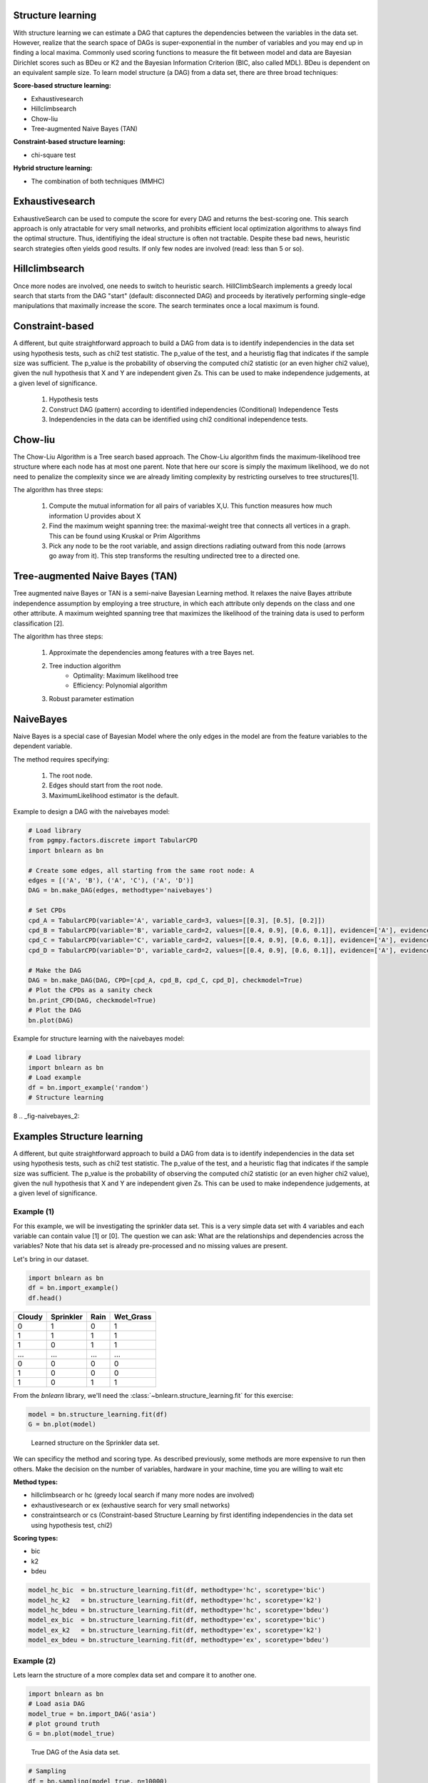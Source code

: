 Structure learning
===================

With structure learning we can estimate a DAG that captures the dependencies between the variables in the data set.
However, realize that the search space of DAGs is super-exponential in the number of variables and you may end up in finding a local maxima. Commonly used scoring functions to measure the fit between model and data are Bayesian Dirichlet scores such as BDeu or K2 and the Bayesian Information Criterion (BIC, also called MDL). BDeu is dependent on an equivalent sample size. To learn model structure (a DAG) from a data set, there are three broad techniques:

**Score-based structure learning:**

* Exhaustivesearch
* Hillclimbsearch
* Chow-liu
* Tree-augmented Naive Bayes (TAN)

**Constraint-based structure learning:**

* chi-square test

**Hybrid structure learning:**

* The combination of both techniques (MMHC)


Exhaustivesearch
===================

ExhaustiveSearch can be used to compute the score for every DAG and returns the best-scoring one.
This search approach is only atractable for very small networks, and prohibits efficient local optimization algorithms to always find the optimal structure. Thus, identifiying the ideal structure is often not tractable. Despite these bad news, heuristic search strategies often yields good results. If only few nodes are involved (read: less than 5 or so).


Hillclimbsearch
===================

Once more nodes are involved, one needs to switch to heuristic search. HillClimbSearch implements a greedy local search that starts from the DAG "start" (default: disconnected DAG) and proceeds by iteratively performing single-edge manipulations that maximally increase the score. The search terminates once a local maximum is found.


Constraint-based
===================

A different, but quite straightforward approach to build a DAG from data is to identify independencies in the data set using hypothesis tests, such as chi2 test statistic. The p_value of the test, and a heuristig flag that indicates if the sample size was sufficient. The p_value is the probability of observing the computed chi2 statistic (or an even higher chi2 value), given the null hypothesis that X and Y are independent given Zs. This can be used to make independence judgements, at a given level of significance.

  1. Hypothesis tests
  2. Construct DAG (pattern) according to identified independencies (Conditional) Independence Tests
  3. Independencies in the data can be identified using chi2 conditional independence tests.



Chow-liu
===================

The Chow-Liu Algorithm is a Tree search based approach. The Chow-Liu algorithm finds the maximum-likelihood tree structure where each node has at most one parent. Note that here our score is simply the maximum likelihood, we do not need to penalize the complexity since we are already limiting complexity by restricting ourselves to tree structures[1].

The algorithm has three steps:

	1. Compute the mutual information for all pairs of variables X,U. This function measures how much information U provides about X
	2. Find the maximum weight spanning tree: the maximal-weight tree that connects all vertices in a graph. This can be found using Kruskal or Prim Algorithms
	3. Pick any node to be the root variable, and assign directions radiating outward from this node (arrows go away from it). This step transforms the resulting undirected tree to a directed one.


Tree-augmented Naive Bayes (TAN) 
======================================
Tree augmented naive Bayes or TAN is a semi-naive Bayesian Learning method. It relaxes the naive Bayes attribute independence assumption by employing a tree structure, in which each attribute only depends on the class and one other attribute. A maximum weighted spanning tree that maximizes the likelihood of the training data is used to perform classification [2].

The algorithm has three steps:

	1. Approximate the dependencies among features with a tree Bayes net.
	2. Tree induction algorithm
		* Optimality: Maximum likelihood tree
		* Efficiency: Polynomial algorithm
	3. Robust parameter estimation


NaiveBayes
===================
Naive Bayes is a special case of Bayesian Model where the only edges in the model are from the feature variables to the dependent variable.

The method requires specifying: 

    1. The root node.
    2. Edges should start from the root node.
    3. MaximumLikelihood estimator is the default.


Example to design a DAG with the naivebayes model:

.. code-block:: python

    # Load library
    from pgmpy.factors.discrete import TabularCPD
    import bnlearn as bn
    
    # Create some edges, all starting from the same root node: A
    edges = [('A', 'B'), ('A', 'C'), ('A', 'D')]
    DAG = bn.make_DAG(edges, methodtype='naivebayes')
    
    # Set CPDs
    cpd_A = TabularCPD(variable='A', variable_card=3, values=[[0.3], [0.5], [0.2]])
    cpd_B = TabularCPD(variable='B', variable_card=2, values=[[0.4, 0.9], [0.6, 0.1]], evidence=['A'], evidence_card=[2])
    cpd_C = TabularCPD(variable='C', variable_card=2, values=[[0.4, 0.9], [0.6, 0.1]], evidence=['A'], evidence_card=[2])
    cpd_D = TabularCPD(variable='D', variable_card=2, values=[[0.4, 0.9], [0.6, 0.1]], evidence=['A'], evidence_card=[2])
    
    # Make the DAG
    DAG = bn.make_DAG(DAG, CPD=[cpd_A, cpd_B, cpd_C, cpd_D], checkmodel=True)
    # Plot the CPDs as a sanity check
    bn.print_CPD(DAG, checkmodel=True)
    # Plot the DAG
    bn.plot(DAG)


.. _fig-naivebayes_1:

.. figure:: ../figs/naivebayes_example1.png


Example for structure learning with the naivebayes model:

.. code-block:: python

    # Load library
    import bnlearn as bn
    # Load example
    df = bn.import_example('random')
    # Structure learning
8    
.. _fig-naivebayes_2:

.. figure:: ../figs/naivebayes_example2.png


Examples Structure learning
=====================================

A different, but quite straightforward approach to build a DAG from data is to identify independencies in the data set using hypothesis tests, such as chi2 test statistic. The p_value of the test, and a heuristic flag that indicates if the sample size was sufficient. The p_value is the probability of observing the computed chi2 statistic (or an even higher chi2 value), given the null hypothesis that X and Y are independent given Zs. This can be used to make independence judgements, at a given level of significance.

Example (1)
^^^^^^^^^^^^^^^^^^^^^^^^^^^^^^^

For this example, we will be investigating the sprinkler data set. This is a very simple data set with 4 variables and each variable can contain value [1] or [0]. The question we can ask: What are the relationships and dependencies across the variables? Note that his data set is already pre-processed and no missing values are present.


Let's bring in our dataset.

.. code-block:: python

  import bnlearn as bn
  df = bn.import_example()
  df.head()


.. table::

  +--------+-----------+------+-------------+
  |Cloudy  | Sprinkler | Rain |  Wet_Grass  |
  +========+===========+======+=============+
  |    0   |      1    |  0   |      1      |
  +--------+-----------+------+-------------+
  |    1   |      1    |  1   |      1      |
  +--------+-----------+------+-------------+
  |    1   |      0    |  1   |      1      |
  +--------+-----------+------+-------------+
  |    ... |      ...  | ...  |     ...     |
  +--------+-----------+------+-------------+
  |    0   |      0    |  0   |      0      |
  +--------+-----------+------+-------------+
  |    1   |      0    |  0   |      0      |
  +--------+-----------+------+-------------+
  |    1   |      0    |  1   |      1      |
  +--------+-----------+------+-------------+

From the *bnlearn* library, we'll need the :class:`~bnlearn.structure_learning.fit` for this exercise:

.. code-block:: python

  model = bn.structure_learning.fit(df)
  G = bn.plot(model)


.. _fig-sl:

.. figure:: ../figs/fig_sprinkler_sl.png

  Learned structure on the Sprinkler data set.
   

We can specificy the method and scoring type. As described previously, some methods are more expensive to run then others. Make the decision on the number of variables, hardware in your machine, time you are willing to wait etc

**Method types:**

* hillclimbsearch or hc (greedy local search if many more nodes are involved)
* exhaustivesearch or ex (exhaustive search for very small networks)
* constraintsearch or cs (Constraint-based Structure Learning by first identifing independencies in the data set using hypothesis test, chi2)

**Scoring types:**

* bic
* k2
* bdeu


.. code-block:: python

  model_hc_bic  = bn.structure_learning.fit(df, methodtype='hc', scoretype='bic')
  model_hc_k2   = bn.structure_learning.fit(df, methodtype='hc', scoretype='k2')
  model_hc_bdeu = bn.structure_learning.fit(df, methodtype='hc', scoretype='bdeu')
  model_ex_bic  = bn.structure_learning.fit(df, methodtype='ex', scoretype='bic')
  model_ex_k2   = bn.structure_learning.fit(df, methodtype='ex', scoretype='k2')
  model_ex_bdeu = bn.structure_learning.fit(df, methodtype='ex', scoretype='bdeu')



Example (2)
^^^^^^^^^^^^^^^^^^^^^^^^^^^^^^^

Lets learn the structure of a more complex data set and compare it to another one.

.. code-block:: python

  import bnlearn as bn
  # Load asia DAG
  model_true = bn.import_DAG('asia')
  # plot ground truth
  G = bn.plot(model_true)

.. _fig2a_asia_groundtruth:

.. figure:: ../figs/fig2a_asia_groundtruth.png

  True DAG of the Asia data set.

  
.. code-block:: python

  # Sampling
  df = bn.sampling(model_true, n=10000)
  # Structure learning of sampled dataset
  model_learned = bn.structure_learning.fit(df, methodtype='hc', scoretype='bic')

.. _fig2b_asia_structurelearning:

.. figure:: ../figs/fig2b_asia_structurelearning.png

  Learned DAG based on data set.


.. code-block:: python

  # Plot based on structure learning of sampled data
  bn.plot(model_learned, pos=G['pos'])
  # Compare networks and make plot
  bn.compare_networks(model_true, model_learned, pos=G['pos'])

.. _fig2c_asia_comparion:

.. figure:: ../figs/fig2c_asia_comparion.png
.. figure:: ../figs/fig2d_confmatrix.png

  Comparison True vs. learned DAG.


References
1. https://ermongroup.github.io/cs228-notes/learning/structure/
2. https://doi.org/10.1007/978-0-387-30164-8_850
